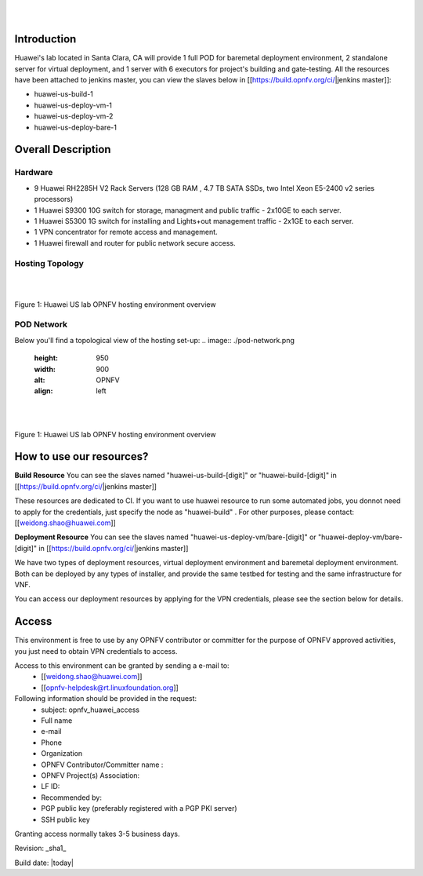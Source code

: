 .. image:: ../etc/opnfv-logo.png
  :height: 40
  :width: 200
  :alt: OPNFV
  :align: left
|
|
Introduction
============

Huawei's lab located in Santa Clara, CA will provide 1 full POD for baremetal deployment environment, 2 standalone server for virtual deployment, and 1 server with 6 executors for project's building and gate-testing.
All the resources have been attached to jenkins master, you can view the slaves below in [[https://build.opnfv.org/ci/|jenkins master]]:

* huawei-us-build-1
* huawei-us-deploy-vm-1
* huawei-us-deploy-vm-2
* huawei-us-deploy-bare-1


Overall Description
===================

Hardware
--------

* 9 Huawei RH2285H V2 Rack Servers (128 GB RAM , 4.7 TB SATA SSDs, two Intel Xeon E5-2400 v2 series processors)
* 1 Huawei S9300 10G switch for storage, managment and public traffic - 2x10GE to each server.
* 1 Huawei S5300 1G switch for installing and Lights+out management traffic - 2x1GE to each server.
* 1 VPN concentrator for remote access and management.
* 1 Huawei firewall and router for public network secure access.


Hosting Topology
----------------
.. image:: ./huawei-us-lab.png
  :height: 1000
  :width: 900
  :alt: OPNFV
  :align: left
|
|
Figure 1: Huawei US lab OPNFV hosting environment overview


POD Network
-----------
Below you'll find a topological view of the hosting set-up:
.. image:: ./pod-network.png
  :height: 950
  :width: 900
  :alt: OPNFV
  :align: left
|
|
Figure 1: Huawei US lab OPNFV hosting environment overview


How to use our resources?
=========================

**Build Resource**
You can see the slaves named "huawei-us-build-[digit]" or "huawei-build-[digit]" in [[https://build.opnfv.org/ci/|jenkins master]]

These resources are dedicated to CI. If you want to use huawei resource to run some automated jobs, you donnot need to apply for the credentials, just specify the node as "huawei-build" . For other purposes, please contact: [[weidong.shao@huawei.com]]


**Deployment Resource**
You can see the slaves named "huawei-us-deploy-vm/bare-[digit]" or "huawei-deploy-vm/bare-[digit]" in [[https://build.opnfv.org/ci/|jenkins master]]

We have two types of deployment resources, virtual deployment environment and baremetal deployment environment. Both can be deployed by any types of installer, and provide the same testbed for testing and the same infrastructure for VNF.

You can access our deployment resources by applying for the VPN credentials, please see the section below for details.


Access
======

This environment is free to use by any OPNFV contributor or committer for the purpose of OPNFV approved activities, you just need to obtain VPN credentials to access.

Access to this environment can be granted by sending a e-mail to:
  * [[weidong.shao@huawei.com]]
  * [[opnfv-helpdesk@rt.linuxfoundation.org]]

Following information should be provided in the request:
  * subject: opnfv_huawei_access
  * Full name
  * e-mail
  * Phone
  * Organization
  * OPNFV Contributor/Committer name :
  * OPNFV Project(s) Association:
  * LF ID:
  * Recommended by:
  * PGP public key (preferably registered with a PGP PKI server)
  * SSH public key

Granting access normally takes 3-5 business days.


Revision: _sha1_

Build date: |today|

